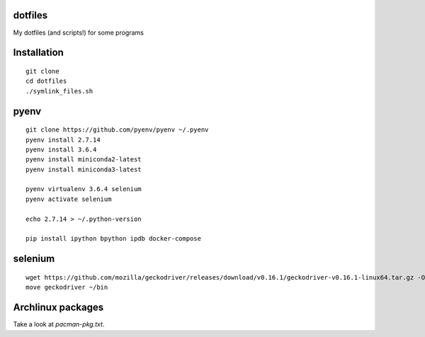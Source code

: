 dotfiles
========

My dotfiles (and scripts!) for some programs

Installation
============

::

    git clone
    cd dotfiles
    ./symlink_files.sh


pyenv
=====

::

   git clone https://github.com/pyenv/pyenv ~/.pyenv
   pyenv install 2.7.14
   pyenv install 3.6.4
   pyenv install miniconda2-latest
   pyenv install miniconda3-latest

   pyenv virtualenv 3.6.4 selenium
   pyenv activate selenium

   echo 2.7.14 > ~/.python-version

   pip install ipython bpython ipdb docker-compose


selenium
========

::

   wget https://github.com/mozilla/geckodriver/releases/download/v0.16.1/geckodriver-v0.16.1-linux64.tar.gz -O - | tar xvfz
   move geckodriver ~/bin


Archlinux packages
==================

Take a look at `pacman-pkg.txt`.

